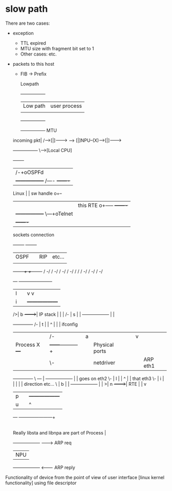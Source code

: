* slow path

There are two cases:
- exception
 - TTL expired
 - MTU size with fragment bit set to 1
 - Other cases: etc.
- packets to this host
 - FIB -> Prefix

              Lowpath
             +-----------------+
             | Low path        |  user process
             |                 |
             +-----------------+


             +-----------------+   MTU
 incoming pkt|         /----->[|]-------->
     ------> [|]NPU--(X)------>[|]-------->
             +-----------------+
                   \-->[Local CPU]

                                         +-------+
        |                              /-+oOSPFd |
        |    +-----------------+  /----  +-------+
 Linux  |    |    sw handle   o+--
        |    |    this RTE    o+-----    +-------+
        |    +-----------------+     \---+oTelnet|
        |                                +-------+
                                 sockets connection
                                                                                      +--------+    +--------+
                                                                                      |  OSPF  |    |  RIP   |     etc...
                                                                                      |        |    |        |
                                                                                      +---/----+    +---/----+
                                                                                         /            -/
                                                                                        /           -/
                                                                                       /          -/
                                                                                      /         -/
                                                                                     /         /
                                                                                    /        -/
                                                                                   /       -/
                                                                                  /      -/
                                                         +---+      +------------/------/----+
                                                         | l |      |           v     v      |
                                                         | i |      |  +------------------+  |       |
                                                       />| b +------+->|     IP stack     |  |       |
                                                     /-  | s |      |  +------------------+  |       |
                                  +-------------+  /-    | t |      |         ^    |         |       |                   ifconfig
                                  |             |/-      | a |      |         |    v         |       |
                                  |   Process   X        +---+      |  +------+-----------+  |       |                 Physical ports
                                  |             |\-                 |  |    netdriver     |  |       |      ARP            eth1
                                  +-------------+  \     +---+      |  +------------------+  |       |    goes on          eth2
                                                    \-   | l |      |           ^            |       |     that            eth3
                                                     \-  | i |      |           |            |       |    direction        etc...
                                                       \ | b |      |  +------------------+  |       |
                                                        >| n +------+->|       RTE        |  |       v
                                                         | p |      |  +------------------+  |
                                                         | u |      |           ^            |
                                                         +---+      +-----------+------------+
                                                                                |
                                Really libsta and libnpa are part of Process    |
                                                                       +------------------+     -------->  ARP req
                                                                       |       NPU        |
                                                                       +------------------+     <--------  ARP reply

Functionality of device from the point of view of user interface [linux kernel functionality] using file descriptor
